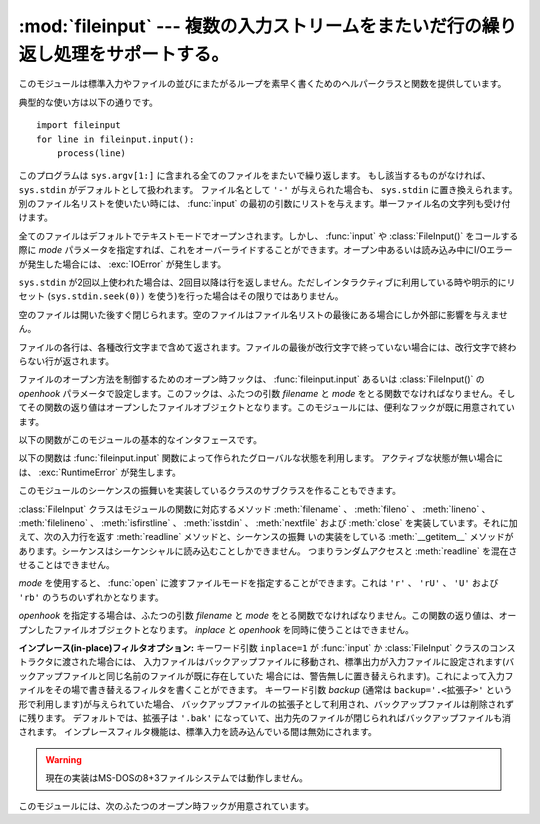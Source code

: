 
:mod:`fileinput` --- 複数の入力ストリームをまたいだ行の繰り返し処理をサポートする。
===================================================================================

.. module:: fileinput
   :synopsis: 標準入力もしくはファイルのリストをまたいでループする
.. moduleauthor:: Guido van Rossum <guido@python.org>
.. sectionauthor:: Fred L. Drake, Jr. <fdrake@acm.org>


.. % Iterate over lines from multiple input streams}



このモジュールは標準入力やファイルの並びにまたがるループを素早く書くためのヘルパークラスと関数を提供しています。

典型的な使い方は以下の通りです。 ::

   import fileinput
   for line in fileinput.input():
       process(line)

このプログラムは ``sys.argv[1:]`` に含まれる全てのファイルをまたいで繰り返します。
もし該当するものがなければ、 ``sys.stdin`` がデフォルトとして扱われます。
ファイル名として ``'-'`` が与えられた場合も、 ``sys.stdin`` に置き換えられます。別のファイル名リストを使いたい時には、
:func:`input` の最初の引数にリストを与えます。単一ファイル名の文字列も受け付けます。

全てのファイルはデフォルトでテキストモードでオープンされます。しかし、 :func:`input` や :class:`FileInput()`
をコールする際に *mode* パラメータを指定すれば、これをオーバーライドすることができます。オープン中あるいは読み込み中にI/Oエラーが発生した場合には、
:exc:`IOError` が発生します。

``sys.stdin`` が2回以上使われた場合は、2回目以降は行を返しません。ただしインタラクティブに利用している時や明示的にリセット
(``sys.stdin.seek(0))`` を使う)を行った場合はその限りではありません。

空のファイルは開いた後すぐ閉じられます。空のファイルはファイル名リストの最後にある場合にしか外部に影響を与えません。

ファイルの各行は、各種改行文字まで含めて返されます。ファイルの最後が改行文字で終っていない場合には、改行文字で終わらない行が返されます。

ファイルのオープン方法を制御するためのオープン時フックは、 :func:`fileinput.input` あるいは :class:`FileInput()` の
*openhook* パラメータで設定します。このフックは、ふたつの引数 *filename* と *mode*
をとる関数でなければなりません。そしてその関数の返り値はオープンしたファイルオブジェクトとなります。このモジュールには、便利なフックが既に用意されています。

以下の関数がこのモジュールの基本的なインタフェースです。


.. function:: input([files[, inplace[, backup[, mode[, openhook]]]]])

   :class:`FileInput` クラスのインスタンスを作ります。生成されたインスタンス
   は、このモジュールの関数群が利用するグローバルな状態として利用されます。
   この関数への引数は :class:`FileInput` クラスのコンストラクタへ渡されます。

   .. versionchanged:: 2.5
      パラメータ *mode* および *openhook* が追加されました.

以下の関数は :func:`fileinput.input` 関数によって作られたグローバルな状態を利用します。
アクティブな状態が無い場合には、 :exc:`RuntimeError` が発生します。


.. function:: filename()

   現在読み込み中のファイル名を返します。一行目が読み込まれる前は ``None`` を返します。


.. function:: fileno()

   現在のファイルの "ファイルデスクリプタ" を整数値で返します。ファイルがオープンされていない場合 (最初の行の前、ファイルとファイルの間) は ``-1``
   を返します。

   .. versionadded:: 2.5


.. function:: lineno()

   最後に読み込まれた行の、累積した行番号を返します。1行目が読み込まれる前は ``0`` を返します。最後のファイルの最終行が読み込まれた後には、その
   行の行番号を返します。


.. function:: filelineno()

   現在のファイル中での行番号を返します。1行目が読み込まれる前は ``0`` を返します。最後のファイルの最終行が読み込まれた後には、その
   行のファイル中での行番号を返します。


.. function:: isfirstline()

   最後に読み込まれた行がファイルの1行目ならTrue、そうでなければFalseを返します。


.. function:: isstdin()

   最後に読み込まれた行が ``sys.stdin`` から読まれていればTrue、そうでなければFalseを返します。


.. function:: nextfile()

   現在のファイルを閉じます。次の繰り返しでは(存在すれば)次のファイルの最初の行が読み込まれます。閉じたファイルの読み込まれなかった行は、累積の行
   数にカウントされません。ファイル名は次のファイルの最初の行が読み込まれるまで変更されません。最初の行の読み込みが行われるまでは、この関数は呼
   び出されても何もしませんので、最初のファイルをスキップするために利用することはできません。最後のファイルの最終行が読み込まれた後にも、この関
   数は呼び出されても何もしません。


.. function:: close()

   シーケンスを閉じます。

このモジュールのシーケンスの振舞いを実装しているクラスのサブクラスを作ることもできます。


.. class:: FileInput([files[, inplace[, backup[, mode[, openhook]]]]])

   :class:`FileInput` クラスはモジュールの関数に対応するメソッド
   :meth:`filename` 、 :meth:`fileno` 、 :meth:`lineno` 、
   :meth:`filelineno` 、 :meth:`isfirstline` 、 :meth:`isstdin` 、 :meth:`nextfile` および
   :meth:`close` を実装しています。それに加えて、次の入力行を返す :meth:`readline` メソッドと、シーケンスの振舞
   いの実装をしている :meth:`__getitem__` メソッドがあります。シーケンスはシーケンシャルに読み込むことしかできません。
   つまりランダムアクセスと :meth:`readline` を混在させることはできません。

   *mode* を使用すると、 :func:`open` に渡すファイルモードを指定することができます。これは ``'r'`` 、 ``'rU'`` 、 ``'U'``
   および ``'rb'`` のうちのいずれかとなります。

   *openhook* を指定する場合は、ふたつの引数 *filename* と *mode* をとる関数でなければなりません。この関数の返り値は、オー
   プンしたファイルオブジェクトとなります。 *inplace* と *openhook* を同時に使うことはできません。

   .. versionchanged:: 2.5
      パラメータ *mode* および *openhook* が追加されました.

**インプレース(in-place)フィルタオプション:** キーワード引数 ``inplace=1`` が :func:`input` か
:class:`FileInput` クラスのコンストラクタに渡された場合には、
入力ファイルはバックアップファイルに移動され、標準出力が入力ファイルに設定されます(バックアップファイルと同じ名前のファイルが既に存在していた
場合には、警告無しに置き替えられます)。これによって入力ファイルをその場で書き替えるフィルタを書くことができます。
キーワード引数 *backup* (通常は ``backup='.<拡張子>'`` という形で利用します)が与えられていた場合、
バックアップファイルの拡張子として利用され、バックアップファイルは削除されずに残ります。
デフォルトでは、拡張子は ``'.bak'`` になっていて、出力先のファイルが閉じられればバックアップファイルも消されます。
インプレースフィルタ機能は、標準入力を読み込んでいる間は無効にされます。

.. warning::
    現在の実装はMS-DOSの8+3ファイルシステムでは動作しません。

このモジュールには、次のふたつのオープン時フックが用意されています。


.. function:: hook_compressed(filename, mode)

   gzipやbzip2で圧縮された(拡張子が ``'.gz'`` や ``'.bz2'`` の)
   ファイルを、 :mod:`gzip` モジュールや :mod:`bz2` モジュールを使って透過的にオープンします。ファイルの拡張子が ``'.gz'`` や
   ``'.bz2'`` でない場合は、通常通りファイルをオープンします (つまり、 :func:`open` をコールする際に伸長を行いません)。

   使用例: ``fi = fileinput.FileInput(openhook=fileinput.hook_compressed)``

   .. versionadded:: 2.5


.. function:: hook_encoded(encoding)

   各ファイルを :func:`codecs.open` でオープンするフックを返します。指定した *encoding* でファイルを読み込みます。

   使用例: ``fi = fileinput.FileInput(openhook=fileinput.hook_encoded("iso-8859-1"))``

   .. note::

      このフックでは、指定した *encoding* によっては :class:`FileInput` がUnicode文字列を返す可能性があります。

   .. versionadded:: 2.5

